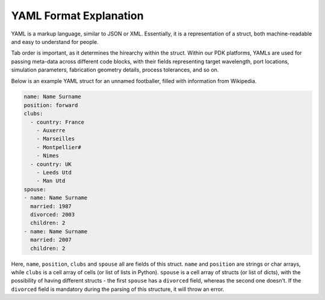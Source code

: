 YAML Format Explanation
________________________

YAML is a markup language, similar to JSON or XML. Essentially, it is a representation of a struct, both machine-readable and easy to understand for people.

Tab order is important, as it determines the hirearchy within the struct. Within our PDK platforms, YAMLs are used for passing meta-data across different code blocks, with their fields representing target wavelength, port locations, simulation parameters, fabrication geometry details, process tolerances, and so on. 

Below is an example YAML struct for an unnamed footballer, filled with information from Wikipedia.

.. code-block:: yaml

  name: Name Surname
  position: forward                 
  clubs:
    - country: France
      - Auxerre
      - Marseilles
      - Montpellier#
      - Nimes
    - country: UK                        
      - Leeds Utd                                      
      - Man Utd                  
  spouse:                                 
  - name: Name Surname
    married: 1987
    divorced: 2003
    children: 2
  - name: Name Surname
    married: 2007
    children: 2

Here, ``name``, ``position``, ``clubs`` and ``spouse`` all are fields of this struct. ``name`` and ``position`` are strings or char arrays, while ``clubs`` is a cell array of cells (or list of lists in Python). ``spouse`` is a cell array of structs (or list of dicts), with the possibility of having different structs - the first ``spouse`` has a ``divorced`` field, whereas the second one doesn't. If the ``divorced`` field is mandatory during the parsing of this structure, it will throw an error.

  
